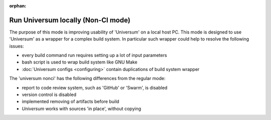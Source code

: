 :orphan:

.. TODO: update description after full ``universum run`` refactoring

Run Universum locally (Non-CI mode)
-----------------------------------

The purpose of this mode is improving usability of 'Universum' on a local host PC.
This mode is designed to use 'Universum' as a wrapper for a complex build system.
In particular such wrapper could help to resolve the following issues:

- every build command run requires setting up a lot of input parameters
- bash script is used to wrap build system like GNU Make
- :doc:`Universum configs <configuring>` contain duplications of build system wrapper


The 'universum nonci' has the following differences from the regular mode:

- report to code review system, such as 'GitHub' or 'Swarm', is disabled
- version control is disabled
- implemented removing of artifacts before build
- `Universum` works with sources 'in place', without copying


.. argparse::
    :module: universum.__main__
    :func: define_arguments
    :prog: {python} -m universum
    :path: run
